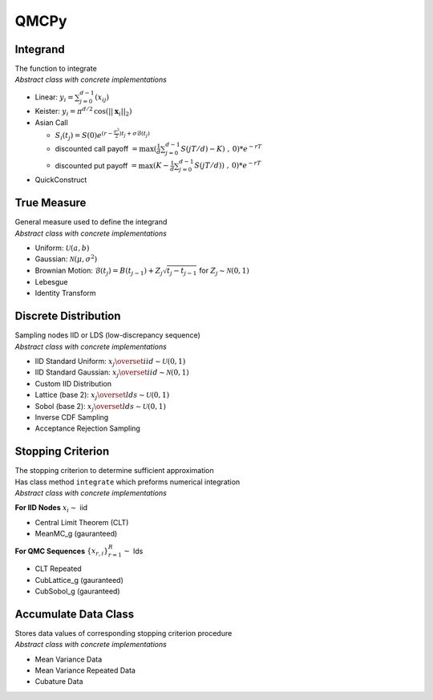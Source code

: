 QMCPy
=====

Integrand
---------

| The function to integrate
| *Abstract class with concrete implementations*

-  Linear: :math:`y_i = \sum_{j=0}^{d-1}(x_{ij})`
-  Keister: :math:`y_i = \pi^{d/2} \, \cos(||\boldsymbol{x}_i||_2)`
-  Asian Call

   -  :math:`S_i(t_j)=S(0)e^{(r-\frac{\sigma^2}{2})t_j+\sigma\mathcal{B}(t_j)}`
   -  discounted call payoff
      :math:`= \max(\frac{1}{d}\sum_{j=0}^{d-1} S(jT/d)-K)\;,\: 0)*e^{-rT}`
   -  discounted put payoff
      :math:`= \max(K-\frac{1}{d}\sum_{j=0}^{d-1} S(jT/d))\;,\: 0)*e^{-rT}`

-  QuickConstruct

.. raw:: html

   <hr>

True Measure
------------

| General measure used to define the integrand
| *Abstract class with concrete implementations*

-  Uniform: :math:`\mathcal{U}(a,b)`
-  Gaussian: :math:`\mathcal{N}(\mu,\sigma^2)`
-  Brownian Motion:
   :math:`\mathcal{B}(t_j)=B(t_{j-1})+Z_j\sqrt{t_j-t_{j-1}} \;` for
   :math:`\;Z_j \sim \mathcal{N}(0,1)`
-  Lebesgue
-  Identity Transform

.. raw:: html

   <hr>

Discrete Distribution
---------------------

| Sampling nodes IID or LDS (low-discrepancy sequence)
| *Abstract class with concrete implementations*

-  IID Standard Uniform:
   :math:`x_j \overset{iid}{\sim} \mathcal{U}(0,1)`
-  IID Standard Gaussian:
   :math:`x_j \overset{iid}{\sim} \mathcal{N}(0,1)`
-  Custom IID Distribution
-  Lattice (base 2): :math:`x_j \overset{lds}{\sim} \mathcal{U}(0,1)`
-  Sobol (base 2): :math:`x_j \overset{lds}{\sim} \mathcal{U}(0,1)`
-  Inverse CDF Sampling
-  Acceptance Rejection Sampling

.. raw:: html

   <hr>

Stopping Criterion
------------------

| The stopping criterion to determine sufficient approximation
| Has class method ``integrate`` which preforms numerical integration
| *Abstract class with concrete implementations*

**For IID Nodes** :math:`x_i\sim` iid

-  Central Limit Theorem (CLT)
-  MeanMC\_g (gauranteed)

**For QMC Sequences** :math:`\{x_{r,i}\}_{r=1}^R \sim` lds

-  CLT Repeated
-  CubLattice\_g (gauranteed)
-  CubSobol\_g (gauranteed)

.. raw:: html

   <hr>

Accumulate Data Class
---------------------

| Stores data values of corresponding stopping criterion procedure
| *Abstract class with concrete implementations*

-  Mean Variance Data
-  Mean Variance Repeated Data
-  Cubature Data
